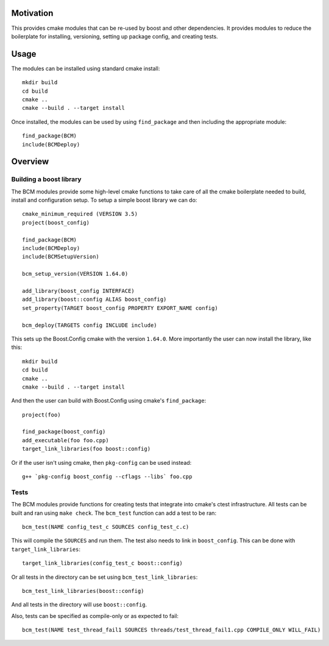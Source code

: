 
==========
Motivation
==========

This provides cmake modules that can be re-used by boost and other dependencies. It provides modules to reduce the boilerplate for installing, versioning, setting up package config, and creating tests.

=====
Usage
=====

The modules can be installed using standard cmake install::

    mkdir build
    cd build
    cmake ..
    cmake --build . --target install

Once installed, the modules can be used by using ``find_package`` and then including the appropriate module::

    find_package(BCM)
    include(BCMDeploy)

========
Overview
========

------------------------
Building a boost library
------------------------

The BCM modules provide some high-level cmake functions to take care of all the cmake boilerplate needed to build, install and configuration setup. To setup a simple boost library we can do::

    cmake_minimum_required (VERSION 3.5)
    project(boost_config)
    
    find_package(BCM)
    include(BCMDeploy)
    include(BCMSetupVersion)

    bcm_setup_version(VERSION 1.64.0)

    add_library(boost_config INTERFACE)
    add_library(boost::config ALIAS boost_config)
    set_property(TARGET boost_config PROPERTY EXPORT_NAME config)

    bcm_deploy(TARGETS config INCLUDE include)
    

This sets up the Boost.Config cmake with the version ``1.64.0``. More importantly the user can now install the library, like this::

    mkdir build
    cd build
    cmake ..
    cmake --build . --target install

And then the user can build with Boost.Config using cmake's ``find_package``::

    project(foo)

    find_package(boost_config)
    add_executable(foo foo.cpp)
    target_link_libraries(foo boost::config)

Or if the user isn't using cmake, then ``pkg-config`` can be used instead::

    g++ `pkg-config boost_config --cflags --libs` foo.cpp

-----
Tests
-----

The BCM modules provide functions for creating tests that integrate into cmake's ctest infrastructure. All tests can be built and ran using ``make check``. The ``bcm_test`` function can add a test to be ran::

    bcm_test(NAME config_test_c SOURCES config_test_c.c)

This will compile the ``SOURCES`` and run them. The test also needs to link in ``boost_config``. This can be done with ``target_link_libraries``::

    target_link_libraries(config_test_c boost::config)

Or all tests in the directory can be set using ``bcm_test_link_libraries``::

    bcm_test_link_libraries(boost::config)

And all tests in the directory will use ``boost::config``.

Also, tests can be specified as compile-only or as expected to fail::

    bcm_test(NAME test_thread_fail1 SOURCES threads/test_thread_fail1.cpp COMPILE_ONLY WILL_FAIL)
